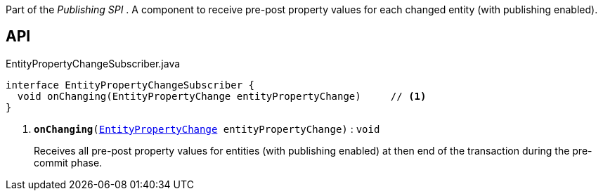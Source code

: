 :Notice: Licensed to the Apache Software Foundation (ASF) under one or more contributor license agreements. See the NOTICE file distributed with this work for additional information regarding copyright ownership. The ASF licenses this file to you under the Apache License, Version 2.0 (the "License"); you may not use this file except in compliance with the License. You may obtain a copy of the License at. http://www.apache.org/licenses/LICENSE-2.0 . Unless required by applicable law or agreed to in writing, software distributed under the License is distributed on an "AS IS" BASIS, WITHOUT WARRANTIES OR  CONDITIONS OF ANY KIND, either express or implied. See the License for the specific language governing permissions and limitations under the License.

Part of the _Publishing SPI_ . A component to receive pre-post property values for each changed entity (with publishing enabled).

== API

.EntityPropertyChangeSubscriber.java
[source,java]
----
interface EntityPropertyChangeSubscriber {
  void onChanging(EntityPropertyChange entityPropertyChange)     // <.>
}
----

<.> `[teal]#*onChanging*#(xref:system:generated:index/applib/services/publishing/spi/EntityPropertyChange.adoc[EntityPropertyChange] entityPropertyChange)` : `void`
+
--
Receives all pre-post property values for entities (with publishing enabled) at then end of the transaction during the pre-commit phase.
--

